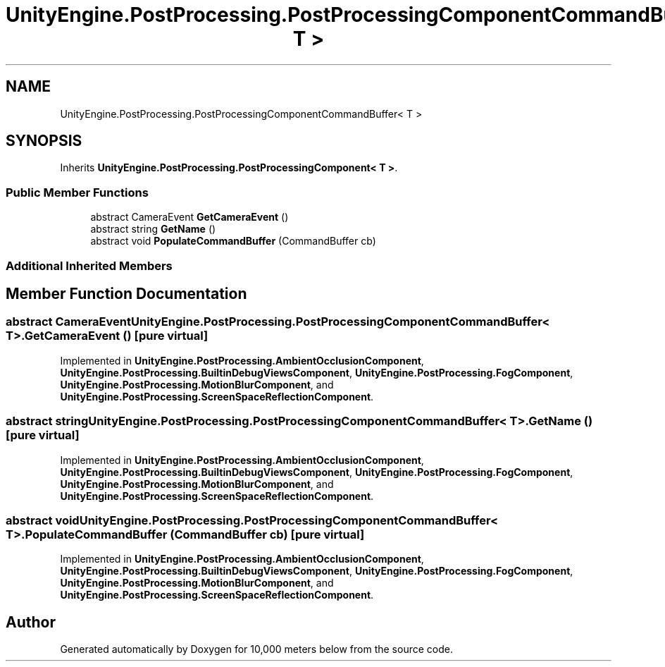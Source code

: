 .TH "UnityEngine.PostProcessing.PostProcessingComponentCommandBuffer< T >" 3 "Sun Dec 12 2021" "10,000 meters below" \" -*- nroff -*-
.ad l
.nh
.SH NAME
UnityEngine.PostProcessing.PostProcessingComponentCommandBuffer< T >
.SH SYNOPSIS
.br
.PP
.PP
Inherits \fBUnityEngine\&.PostProcessing\&.PostProcessingComponent< T >\fP\&.
.SS "Public Member Functions"

.in +1c
.ti -1c
.RI "abstract CameraEvent \fBGetCameraEvent\fP ()"
.br
.ti -1c
.RI "abstract string \fBGetName\fP ()"
.br
.ti -1c
.RI "abstract void \fBPopulateCommandBuffer\fP (CommandBuffer cb)"
.br
.in -1c
.SS "Additional Inherited Members"
.SH "Member Function Documentation"
.PP 
.SS "abstract CameraEvent \fBUnityEngine\&.PostProcessing\&.PostProcessingComponentCommandBuffer\fP< T >\&.GetCameraEvent ()\fC [pure virtual]\fP"

.PP
Implemented in \fBUnityEngine\&.PostProcessing\&.AmbientOcclusionComponent\fP, \fBUnityEngine\&.PostProcessing\&.BuiltinDebugViewsComponent\fP, \fBUnityEngine\&.PostProcessing\&.FogComponent\fP, \fBUnityEngine\&.PostProcessing\&.MotionBlurComponent\fP, and \fBUnityEngine\&.PostProcessing\&.ScreenSpaceReflectionComponent\fP\&.
.SS "abstract string \fBUnityEngine\&.PostProcessing\&.PostProcessingComponentCommandBuffer\fP< T >\&.GetName ()\fC [pure virtual]\fP"

.PP
Implemented in \fBUnityEngine\&.PostProcessing\&.AmbientOcclusionComponent\fP, \fBUnityEngine\&.PostProcessing\&.BuiltinDebugViewsComponent\fP, \fBUnityEngine\&.PostProcessing\&.FogComponent\fP, \fBUnityEngine\&.PostProcessing\&.MotionBlurComponent\fP, and \fBUnityEngine\&.PostProcessing\&.ScreenSpaceReflectionComponent\fP\&.
.SS "abstract void \fBUnityEngine\&.PostProcessing\&.PostProcessingComponentCommandBuffer\fP< T >\&.PopulateCommandBuffer (CommandBuffer cb)\fC [pure virtual]\fP"

.PP
Implemented in \fBUnityEngine\&.PostProcessing\&.AmbientOcclusionComponent\fP, \fBUnityEngine\&.PostProcessing\&.BuiltinDebugViewsComponent\fP, \fBUnityEngine\&.PostProcessing\&.FogComponent\fP, \fBUnityEngine\&.PostProcessing\&.MotionBlurComponent\fP, and \fBUnityEngine\&.PostProcessing\&.ScreenSpaceReflectionComponent\fP\&.

.SH "Author"
.PP 
Generated automatically by Doxygen for 10,000 meters below from the source code\&.
